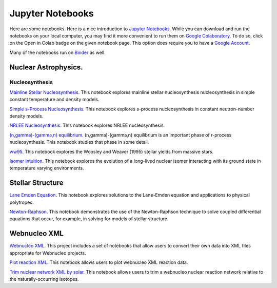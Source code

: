.. _jupyter_notebooks:

Jupyter Notebooks
=================

Here are some notebooks.  Here is a nice introduction to
`Jupyter Notebooks <https://www.codecademy.com/articles/how-to-use-jupyter-notebooks>`_.  While you can download and run the notebooks on your local computer,
you may find it more convenient to run them on
`Google Colaboratory <https://colab.research.google.com/notebooks/intro.ipynb>`_.
To do so, click on the Open in Colab badge on the given notebook page.
This option does require you to have a
`Google Account <https://www.google.com/account/about/>`_.

Many of the notebooks run on `Binder <https://mybinder.org>`_ as well.

Nuclear Astrophysics.
---------------------

Nucleosynthesis
...............

`Mainline Stellar Nucleosynthesis <https://github.com/mbradle/mainline-nucleosynthesis>`_.
This notebook explores mainline stellar nucleosynthesis nucleosynthesis in simple constant temperature and density models.

`Simple s-Process Nucleosynthesis <https://github.com/mbradle/simple_s_process>`_.
This notebook explores s-process nucleosynthesis in constant neutron-number density models.

`NRLEE Nucleosynthesis <https://github.com/mbradle/NRLEE-Nucleosynthesis>`_.
This notebook explores NRLEE nucleosynthesis.

`(n,gamma)-(gamma,n) equilibrium <https://github.com/mengkel/ng-gn-abundances>`_.
(n,gamma)-(gamma,n) equilibrium is an important phase of r-process nucleosynthesis.  This notebook studies that phase in some detail.

`ww95 <https://github.com/mbradle/ww95>`_.
This notebook explores the Woosley and Weaver (1995) stellar yields from
massive stars.

`Isomer Intuition <https://github.com/jaadt7/isomer_intuition>`_.
This notebook explores the evolution of a long-lived nuclear isomer interacting
with its ground state in temperature varying environments.

Stellar Structure
------------------

`Lane Emden Equation <https://github.com/jaadt7/Lane_Emden>`_.
This notebook explores solutions to the Lane-Emden equation and applications to
physical polytropes.

`Newton-Raphson <https://github.com/jaadt7/Newton_Raphson>`_.
This notebook demonstrates the use of the Newton-Raphson technique to solve
coupled differential equations that occur, for example, in solving for
models of stellar structure.

Webnucleo XML
-------------

`Webnucleo XML <https://github.com/mbradle/webnucleo_xml>`_.  This project
includes a set of
notebooks that allow users to convert their own data into XML files appropriate
for Webnucleo projects.

`Plot reaction XML <https://github.com/mbradle/plot_reaction_xml>`_.
This notebook allows users to plot webnucleo XML reaction data.

`Trim nuclear network XML by solar <https://github.com/mbradle/trim_network_by_solar>`_.
This notebook allows users to trim a webnucleo nuclear reaction network relative to the naturally-occurring isotopes.

